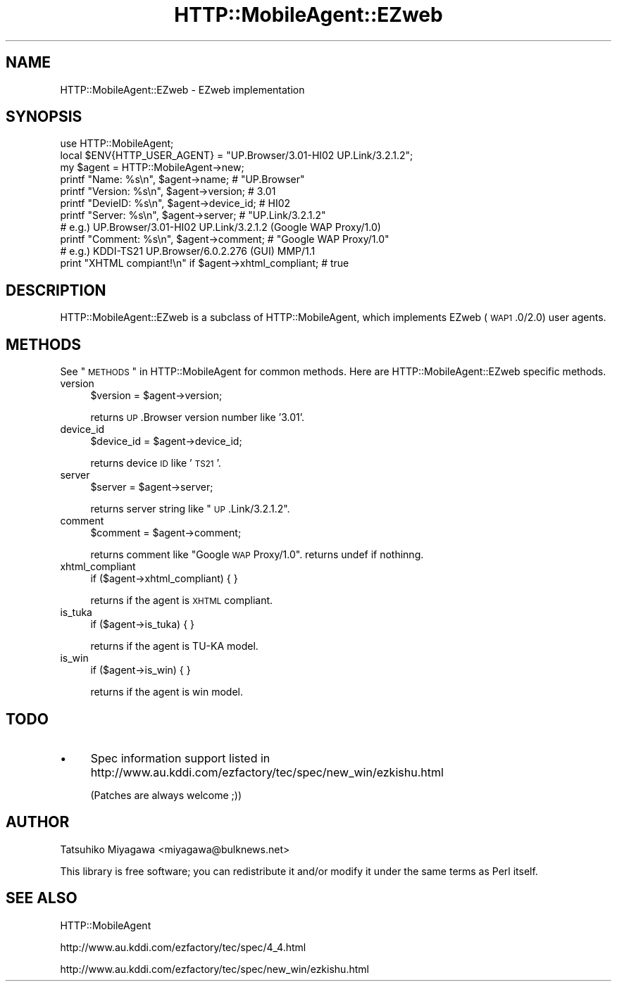 .\" Automatically generated by Pod::Man 2.23 (Pod::Simple 3.14)
.\"
.\" Standard preamble:
.\" ========================================================================
.de Sp \" Vertical space (when we can't use .PP)
.if t .sp .5v
.if n .sp
..
.de Vb \" Begin verbatim text
.ft CW
.nf
.ne \\$1
..
.de Ve \" End verbatim text
.ft R
.fi
..
.\" Set up some character translations and predefined strings.  \*(-- will
.\" give an unbreakable dash, \*(PI will give pi, \*(L" will give a left
.\" double quote, and \*(R" will give a right double quote.  \*(C+ will
.\" give a nicer C++.  Capital omega is used to do unbreakable dashes and
.\" therefore won't be available.  \*(C` and \*(C' expand to `' in nroff,
.\" nothing in troff, for use with C<>.
.tr \(*W-
.ds C+ C\v'-.1v'\h'-1p'\s-2+\h'-1p'+\s0\v'.1v'\h'-1p'
.ie n \{\
.    ds -- \(*W-
.    ds PI pi
.    if (\n(.H=4u)&(1m=24u) .ds -- \(*W\h'-12u'\(*W\h'-12u'-\" diablo 10 pitch
.    if (\n(.H=4u)&(1m=20u) .ds -- \(*W\h'-12u'\(*W\h'-8u'-\"  diablo 12 pitch
.    ds L" ""
.    ds R" ""
.    ds C` ""
.    ds C' ""
'br\}
.el\{\
.    ds -- \|\(em\|
.    ds PI \(*p
.    ds L" ``
.    ds R" ''
'br\}
.\"
.\" Escape single quotes in literal strings from groff's Unicode transform.
.ie \n(.g .ds Aq \(aq
.el       .ds Aq '
.\"
.\" If the F register is turned on, we'll generate index entries on stderr for
.\" titles (.TH), headers (.SH), subsections (.SS), items (.Ip), and index
.\" entries marked with X<> in POD.  Of course, you'll have to process the
.\" output yourself in some meaningful fashion.
.ie \nF \{\
.    de IX
.    tm Index:\\$1\t\\n%\t"\\$2"
..
.    nr % 0
.    rr F
.\}
.el \{\
.    de IX
..
.\}
.\"
.\" Accent mark definitions (@(#)ms.acc 1.5 88/02/08 SMI; from UCB 4.2).
.\" Fear.  Run.  Save yourself.  No user-serviceable parts.
.    \" fudge factors for nroff and troff
.if n \{\
.    ds #H 0
.    ds #V .8m
.    ds #F .3m
.    ds #[ \f1
.    ds #] \fP
.\}
.if t \{\
.    ds #H ((1u-(\\\\n(.fu%2u))*.13m)
.    ds #V .6m
.    ds #F 0
.    ds #[ \&
.    ds #] \&
.\}
.    \" simple accents for nroff and troff
.if n \{\
.    ds ' \&
.    ds ` \&
.    ds ^ \&
.    ds , \&
.    ds ~ ~
.    ds /
.\}
.if t \{\
.    ds ' \\k:\h'-(\\n(.wu*8/10-\*(#H)'\'\h"|\\n:u"
.    ds ` \\k:\h'-(\\n(.wu*8/10-\*(#H)'\`\h'|\\n:u'
.    ds ^ \\k:\h'-(\\n(.wu*10/11-\*(#H)'^\h'|\\n:u'
.    ds , \\k:\h'-(\\n(.wu*8/10)',\h'|\\n:u'
.    ds ~ \\k:\h'-(\\n(.wu-\*(#H-.1m)'~\h'|\\n:u'
.    ds / \\k:\h'-(\\n(.wu*8/10-\*(#H)'\z\(sl\h'|\\n:u'
.\}
.    \" troff and (daisy-wheel) nroff accents
.ds : \\k:\h'-(\\n(.wu*8/10-\*(#H+.1m+\*(#F)'\v'-\*(#V'\z.\h'.2m+\*(#F'.\h'|\\n:u'\v'\*(#V'
.ds 8 \h'\*(#H'\(*b\h'-\*(#H'
.ds o \\k:\h'-(\\n(.wu+\w'\(de'u-\*(#H)/2u'\v'-.3n'\*(#[\z\(de\v'.3n'\h'|\\n:u'\*(#]
.ds d- \h'\*(#H'\(pd\h'-\w'~'u'\v'-.25m'\f2\(hy\fP\v'.25m'\h'-\*(#H'
.ds D- D\\k:\h'-\w'D'u'\v'-.11m'\z\(hy\v'.11m'\h'|\\n:u'
.ds th \*(#[\v'.3m'\s+1I\s-1\v'-.3m'\h'-(\w'I'u*2/3)'\s-1o\s+1\*(#]
.ds Th \*(#[\s+2I\s-2\h'-\w'I'u*3/5'\v'-.3m'o\v'.3m'\*(#]
.ds ae a\h'-(\w'a'u*4/10)'e
.ds Ae A\h'-(\w'A'u*4/10)'E
.    \" corrections for vroff
.if v .ds ~ \\k:\h'-(\\n(.wu*9/10-\*(#H)'\s-2\u~\d\s+2\h'|\\n:u'
.if v .ds ^ \\k:\h'-(\\n(.wu*10/11-\*(#H)'\v'-.4m'^\v'.4m'\h'|\\n:u'
.    \" for low resolution devices (crt and lpr)
.if \n(.H>23 .if \n(.V>19 \
\{\
.    ds : e
.    ds 8 ss
.    ds o a
.    ds d- d\h'-1'\(ga
.    ds D- D\h'-1'\(hy
.    ds th \o'bp'
.    ds Th \o'LP'
.    ds ae ae
.    ds Ae AE
.\}
.rm #[ #] #H #V #F C
.\" ========================================================================
.\"
.IX Title "HTTP::MobileAgent::EZweb 3"
.TH HTTP::MobileAgent::EZweb 3 "2011-04-26" "perl v5.12.4" "User Contributed Perl Documentation"
.\" For nroff, turn off justification.  Always turn off hyphenation; it makes
.\" way too many mistakes in technical documents.
.if n .ad l
.nh
.SH "NAME"
HTTP::MobileAgent::EZweb \- EZweb implementation
.SH "SYNOPSIS"
.IX Header "SYNOPSIS"
.Vb 1
\&  use HTTP::MobileAgent;
\&
\&  local $ENV{HTTP_USER_AGENT} = "UP.Browser/3.01\-HI02 UP.Link/3.2.1.2";
\&  my $agent = HTTP::MobileAgent\->new;
\&
\&  printf "Name: %s\en", $agent\->name;            # "UP.Browser"
\&  printf "Version: %s\en", $agent\->version;      # 3.01
\&  printf "DevieID: %s\en", $agent\->device_id;    # HI02
\&  printf "Server: %s\en", $agent\->server;        # "UP.Link/3.2.1.2"
\&
\&  # e.g.) UP.Browser/3.01\-HI02 UP.Link/3.2.1.2 (Google WAP Proxy/1.0)
\&  printf "Comment: %s\en", $agent\->comment;      # "Google WAP Proxy/1.0"
\&
\&  # e.g.) KDDI\-TS21 UP.Browser/6.0.2.276 (GUI) MMP/1.1
\&  print "XHTML compiant!\en" if $agent\->xhtml_compliant; # true
.Ve
.SH "DESCRIPTION"
.IX Header "DESCRIPTION"
HTTP::MobileAgent::EZweb is a subclass of HTTP::MobileAgent, which
implements EZweb (\s-1WAP1\s0.0/2.0) user agents.
.SH "METHODS"
.IX Header "METHODS"
See \*(L"\s-1METHODS\s0\*(R" in HTTP::MobileAgent for common methods. Here are
HTTP::MobileAgent::EZweb specific methods.
.IP "version" 4
.IX Item "version"
.Vb 1
\&  $version = $agent\->version;
.Ve
.Sp
returns \s-1UP\s0.Browser version number like '3.01'.
.IP "device_id" 4
.IX Item "device_id"
.Vb 1
\&  $device_id = $agent\->device_id;
.Ve
.Sp
returns device \s-1ID\s0 like '\s-1TS21\s0'.
.IP "server" 4
.IX Item "server"
.Vb 1
\&  $server = $agent\->server;
.Ve
.Sp
returns server string like \*(L"\s-1UP\s0.Link/3.2.1.2\*(R".
.IP "comment" 4
.IX Item "comment"
.Vb 1
\&  $comment = $agent\->comment;
.Ve
.Sp
returns comment like \*(L"Google \s-1WAP\s0 Proxy/1.0\*(R". returns undef if nothinng.
.IP "xhtml_compliant" 4
.IX Item "xhtml_compliant"
.Vb 1
\&  if ($agent\->xhtml_compliant) { }
.Ve
.Sp
returns if the agent is \s-1XHTML\s0 compliant.
.IP "is_tuka" 4
.IX Item "is_tuka"
.Vb 1
\&  if ($agent\->is_tuka) { }
.Ve
.Sp
returns if the agent is TU-KA model.
.IP "is_win" 4
.IX Item "is_win"
.Vb 1
\&  if ($agent\->is_win) { }
.Ve
.Sp
returns if the agent is win model.
.SH "TODO"
.IX Header "TODO"
.IP "\(bu" 4
Spec information support listed in
http://www.au.kddi.com/ezfactory/tec/spec/new_win/ezkishu.html
.Sp
(Patches are always welcome ;))
.SH "AUTHOR"
.IX Header "AUTHOR"
Tatsuhiko Miyagawa <miyagawa@bulknews.net>
.PP
This library is free software; you can redistribute it and/or modify
it under the same terms as Perl itself.
.SH "SEE ALSO"
.IX Header "SEE ALSO"
HTTP::MobileAgent
.PP
http://www.au.kddi.com/ezfactory/tec/spec/4_4.html
.PP
http://www.au.kddi.com/ezfactory/tec/spec/new_win/ezkishu.html
